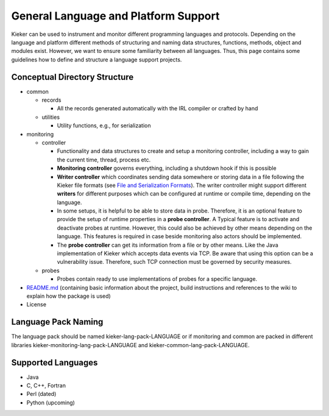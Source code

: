 .. _extending-kieker-general-language-and-platform-support:

General Language and Platform Support 
=====================================

Kieker can be used to instrument and monitor different programming
languages and protocols. Depending on the language and platform
different methods of structuring and naming data structures, functions,
methods, object and modules exist. However, we want to ensure some
familiarity between all languages. Thus, this page contains some
guidelines how to define and structure a language support projects.

Conceptual Directory Structure
------------------------------

-  common

   -  records

      -  All the records generated automatically with the IRL compiler
         or crafted by hand

   -  utilities

      -  Utility functions, e.g., for serialization

-  monitoring

   -  controller

      -  Functionality and data structures to create and setup a
         monitoring controller, including a way to gain the current
         time, thread, process etc.
      -  **Monitoring controller** governs everything, including a
         shutdown hook if this is possible
      -  **Writer controller** which coordinates sending data somewhere
         or storing data in a file following the Kieker file formats
         (see `File and Serialization
         Formats <File-and-Serialization-Formats.rst>`__).
         The writer controller might support different **writers** for
         different purposes which can be configured at runtime or
         compile time, depending on the language.
      -  In some setups, it is helpful to be able to store data in
         probe. Therefore, it is an optional feature to provide the
         setup of runtime properties in a **probe controller**. A
         Typical feature is to activate and deactivate probes at
         runtime. However, this could also be achieved by other means
         depending on the language. This features is required in case
         beside monitoring also actors should be implemented.
      -  The **probe controller** can get its information from a file or
         by other means. Like the Java implementation of Kieker which
         accepts data events via TCP. Be aware that using this option
         can be a vulnerability issue. Therefore, such TCP connection
         must be governed by security measures.

   -  probes

      -  Probes contain ready to use implementations of probes for a
         specific language.

-  `README.md <http://README.md>`__ (containing basic information about
   the project, build instructions and references to the wiki to explain
   how the package is used)
-  License

Language Pack Naming
--------------------

The language pack should be named kieker-lang-pack-LANGUAGE or if
monitoring and common are packed in different libraries
kieker-monitoring-lang-pack-LANGUAGE and
kieker-common-lang-pack-LANGUAGE.

Supported Languages
-------------------

-  Java
-  C, C++, Fortran
-  Perl (dated)
-  Python (upcoming)
